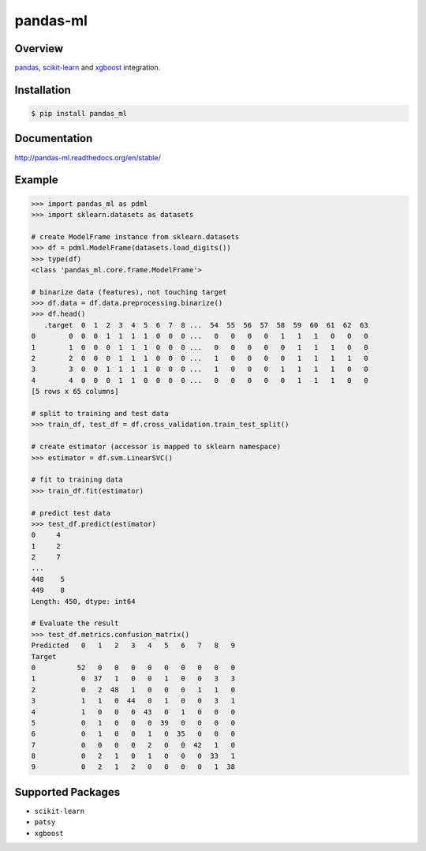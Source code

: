 pandas-ml
=========

.. image:: https://img.shields.io/pypi/v/pandas_ml.svg
    :target: https://pypi.python.org/pypi/pandas_ml/
.. image:: https://readthedocs.org/projects/pandas-ml/badge/?version=latest
    :target: http://pandas-ml.readthedocs.org/en/latest/
    :alt: Latest Docs
.. image:: https://travis-ci.org/sinhrks/pandas-ml.svg?branch=master
    :target: https://travis-ci.org/sinhrks/pandas-ml
.. image:: https://coveralls.io/repos/sinhrks/pandas-ml/badge.svg?branch=master&service=github
    :target: https://coveralls.io/github/sinhrks/pandas-ml?branch=master

Overview
~~~~~~~~

`pandas <http://pandas.pydata.org/>`_, `scikit-learn <http://scikit-learn.org/>`_
and `xgboost <http://xgboost.readthedocs.org/en/latest/index.html>`_ integration.

Installation
~~~~~~~~~~~~

.. code-block::

    $ pip install pandas_ml


Documentation
~~~~~~~~~~~~~

http://pandas-ml.readthedocs.org/en/stable/

Example
~~~~~~~

.. code-block:: python

    >>> import pandas_ml as pdml
    >>> import sklearn.datasets as datasets

    # create ModelFrame instance from sklearn.datasets
    >>> df = pdml.ModelFrame(datasets.load_digits())
    >>> type(df)
    <class 'pandas_ml.core.frame.ModelFrame'>

    # binarize data (features), not touching target
    >>> df.data = df.data.preprocessing.binarize()
    >>> df.head()
       .target  0  1  2  3  4  5  6  7  8 ...  54  55  56  57  58  59  60  61  62  63
    0        0  0  0  1  1  1  1  0  0  0 ...   0   0   0   0   1   1   1   0   0   0
    1        1  0  0  0  1  1  1  0  0  0 ...   0   0   0   0   0   1   1   1   0   0
    2        2  0  0  0  1  1  1  0  0  0 ...   1   0   0   0   0   1   1   1   1   0
    3        3  0  0  1  1  1  1  0  0  0 ...   1   0   0   0   1   1   1   1   0   0
    4        4  0  0  0  1  1  0  0  0  0 ...   0   0   0   0   0   1   1   1   0   0
    [5 rows x 65 columns]

    # split to training and test data
    >>> train_df, test_df = df.cross_validation.train_test_split()

    # create estimator (accessor is mapped to sklearn namespace)
    >>> estimator = df.svm.LinearSVC()

    # fit to training data
    >>> train_df.fit(estimator)

    # predict test data
    >>> test_df.predict(estimator)
    0     4
    1     2
    2     7
    ...
    448    5
    449    8
    Length: 450, dtype: int64

    # Evaluate the result
    >>> test_df.metrics.confusion_matrix()
    Predicted   0   1   2   3   4   5   6   7   8   9
    Target
    0          52   0   0   0   0   0   0   0   0   0
    1           0  37   1   0   0   1   0   0   3   3
    2           0   2  48   1   0   0   0   1   1   0
    3           1   1   0  44   0   1   0   0   3   1
    4           1   0   0   0  43   0   1   0   0   0
    5           0   1   0   0   0  39   0   0   0   0
    6           0   1   0   0   1   0  35   0   0   0
    7           0   0   0   0   2   0   0  42   1   0
    8           0   2   1   0   1   0   0   0  33   1
    9           0   2   1   2   0   0   0   0   1  38


Supported Packages
~~~~~~~~~~~~~~~~~~

- ``scikit-learn``
- ``patsy``
- ``xgboost``
